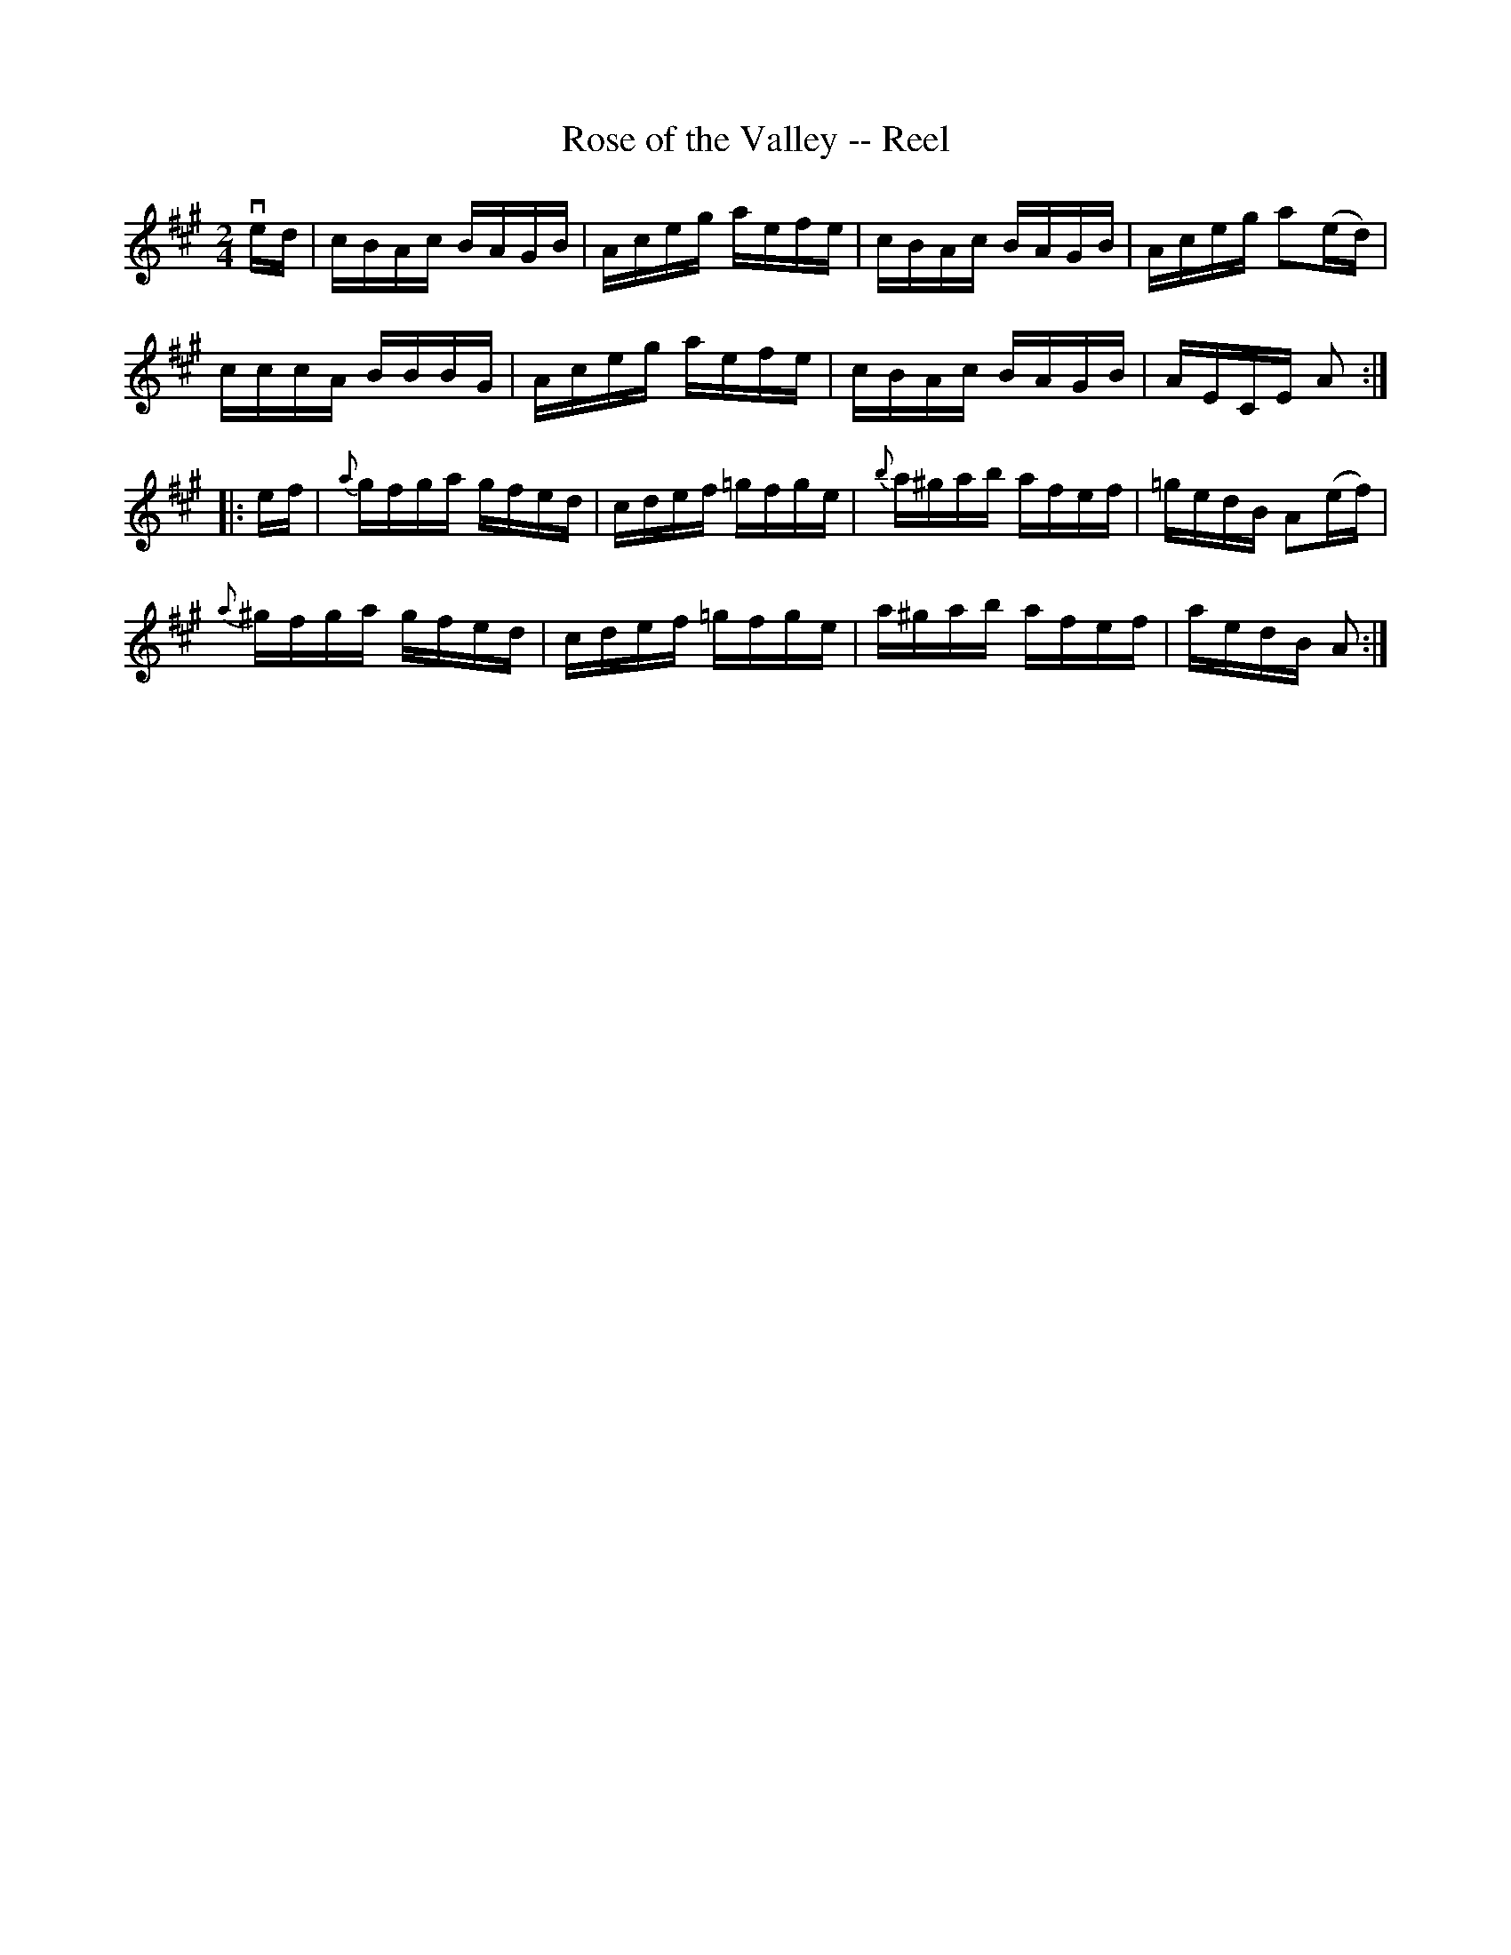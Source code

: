 X: 1
T:Rose of the Valley -- Reel
M:2/4
L:1/16
R:reel
B:Ryan's Mammoth Collection
Z:Contributed by Ray Davies  ray:davies99.freeserve.co.uk
K:A
ved|cBAc BAGB|Aceg aefe|cBAc BAGB|Aceg a2(ed)|
cccA BBBG|Aceg aefe|cBAc BAGB|AECE A2::
ef|{a}gfga gfed|cdef =gfge|{b}a^gab afef|=gedB A2(ef)|
{a}^gfga gfed|cdef =gfge|a^gab afef|aedB A2:|
